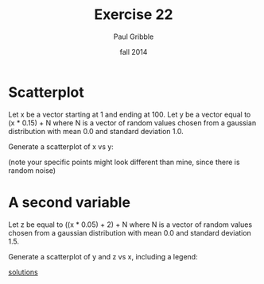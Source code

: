 #+STARTUP: showall

#+TITLE:     Exercise 22
#+AUTHOR:    Paul Gribble
#+EMAIL:     paul@gribblelab.org
#+DATE:      fall 2014
#+OPTIONS: toc:nil html:t num:nil h:1
#+LINK_UP: http://www.gribblelab.org/scicomp/exercises.html
#+LINK_HOME: http://www.gribblelab.org/scicomp/index.html

* Scatterplot

Let x be a vector starting at 1 and ending at 100. Let y be a vector
equal to (x * 0.15) + N where N is a vector of random values chosen
from a gaussian distribution with mean 0.0 and standard deviation 1.0.

Generate a scatterplot of x vs y:

#+ATTR_HTML: width="500"
[[file:code/e22plot1.jpg]]

(note your specific points might look different than mine, since there
is random noise)

* A second variable

Let z be equal to ((x * 0.05) + 2) + N where N is a vector of random
values chosen from a gaussian distribution with mean 0.0 and standard
deviation 1.5.

Generate a scatterplot of y and z vs x, including a legend:

#+ATTR_HTML: width="500"
[[file:code/e22plot2.jpg]]

[[file:e22sol.html][solutions]]
